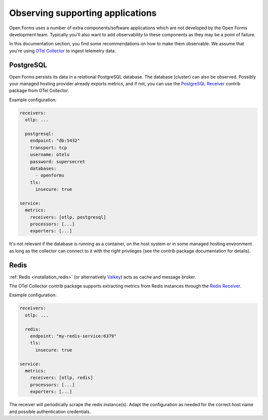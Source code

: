 .. _installation_observability_supporting_components:

=================================
Observing supporting applications
=================================

Open Forms uses a number of extra components/software applications which are not
developed by the Open Forms development team. Typically you'll also want to add
observability to these components as they may be a point of failure.

In this documentation section, you find some recommendations on how to make them
observable. We assume that you're using `OTel Collector <https://opentelemetry.io/docs/collector/>`_
to ingest telemetry data.

PostgreSQL
==========

Open Forms persists its data in a relational PostgreSQL database. The database (cluster)
can also be observed. Possibly your managed hosting provider already exports metrics,
and if not, you can use the
`PostgreSQL Receiver <https://github.com/open-telemetry/opentelemetry-collector-contrib/tree/main/receiver/postgresqlreceiver>`_
contrib package from OTel Collector.

Example configuration:

.. code-block:: yaml

    receivers:
      otlp: ...

      postgresql:
        endpoint: "db:5432"
        transport: tcp
        username: otelu
        password: supersecret
        databases:
          - openforms
        tls:
          insecure: true

    service:
      metrics:
        receivers: [otlp, postgresql]
        processors: [...]
        exporters: [...]

It's not relevant if the database is running as a container, on the host system or in
some managed hosting environment as long as the collector can connect to it with the
right privileges (see the contrib package documentation for details).

Redis
=====

:ref:`Redis <installation_redis>` (or alternatively `Valkey <https://valkey.io/>`_) acts
as cache and message broker.

The OTel Collector contrib package supports extracting metrics from Redis instances through the
`Redis Receiver <https://github.com/open-telemetry/opentelemetry-collector-contrib/blob/main/receiver/redisreceiver/README.md>`_.

Example configuration:

.. code-block:: yaml

    receivers:
      otlp: ...

      redis:
        endpoint: "my-redis-service:6379"
        tls:
          insecure: true

    service:
      metrics:
        receivers: [otlp, redis]
        processors: [...]
        exporters: [...]

The receiver will periodically scrape the redis instance(s). Adapt the configuration as
needed for the correct host name and possible authentication credentials.
